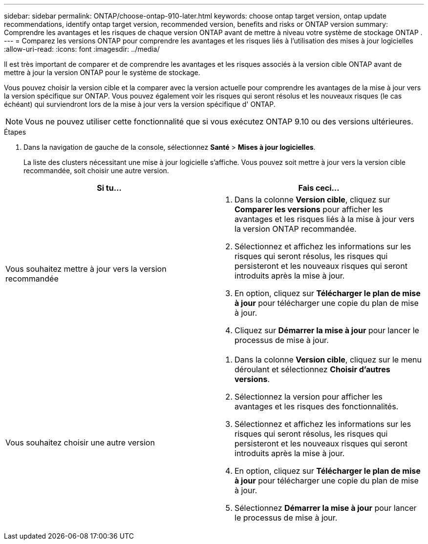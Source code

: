 ---
sidebar: sidebar 
permalink: ONTAP/choose-ontap-910-later.html 
keywords: choose ontap target version, ontap update recommendations, identify ontap target version, recommended version, benefits and risks or ONTAP version 
summary: Comprendre les avantages et les risques de chaque version ONTAP avant de mettre à niveau votre système de stockage ONTAP . 
---
= Comparez les versions ONTAP pour comprendre les avantages et les risques liés à l'utilisation des mises à jour logicielles
:allow-uri-read: 
:icons: font
:imagesdir: ../media/


[role="lead"]
Il est très important de comparer et de comprendre les avantages et les risques associés à la version cible ONTAP avant de mettre à jour la version ONTAP pour le système de stockage.

Vous pouvez choisir la version cible et la comparer avec la version actuelle pour comprendre les avantages de la mise à jour vers la version spécifique sur ONTAP.  Vous pouvez également voir les risques qui seront résolus et les nouveaux risques (le cas échéant) qui surviendront lors de la mise à jour vers la version spécifique d' ONTAP.


NOTE: Vous ne pouvez utiliser cette fonctionnalité que si vous exécutez ONTAP 9.10 ou des versions ultérieures.

.Étapes
. Dans la navigation de gauche de la console, sélectionnez *Santé* > *Mises à jour logicielles*.
+
La liste des clusters nécessitant une mise à jour logicielle s'affiche.  Vous pouvez soit mettre à jour vers la version cible recommandée, soit choisir une autre version.



|===
| Si tu... | Fais ceci... 


 a| 
Vous souhaitez mettre à jour vers la version recommandée
 a| 
. Dans la colonne *Version cible*, cliquez sur *Comparer les versions* pour afficher les avantages et les risques liés à la mise à jour vers la version ONTAP recommandée.
. Sélectionnez et affichez les informations sur les risques qui seront résolus, les risques qui persisteront et les nouveaux risques qui seront introduits après la mise à jour.
. En option, cliquez sur *Télécharger le plan de mise à jour* pour télécharger une copie du plan de mise à jour.
. Cliquez sur *Démarrer la mise à jour* pour lancer le processus de mise à jour.




 a| 
Vous souhaitez choisir une autre version
 a| 
. Dans la colonne *Version cible*, cliquez sur le menu déroulant et sélectionnez *Choisir d'autres versions*.
. Sélectionnez la version pour afficher les avantages et les risques des fonctionnalités.
. Sélectionnez et affichez les informations sur les risques qui seront résolus, les risques qui persisteront et les nouveaux risques qui seront introduits après la mise à jour.
. En option, cliquez sur *Télécharger le plan de mise à jour* pour télécharger une copie du plan de mise à jour.
. Sélectionnez *Démarrer la mise à jour* pour lancer le processus de mise à jour.


|===